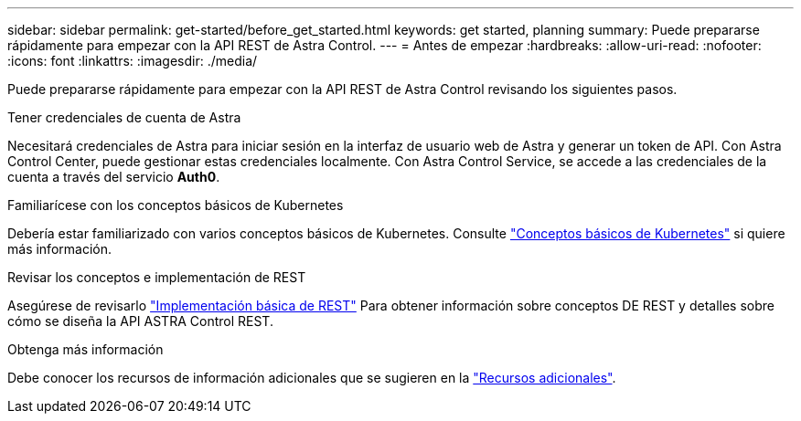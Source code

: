 ---
sidebar: sidebar 
permalink: get-started/before_get_started.html 
keywords: get started, planning 
summary: Puede prepararse rápidamente para empezar con la API REST de Astra Control. 
---
= Antes de empezar
:hardbreaks:
:allow-uri-read: 
:nofooter: 
:icons: font
:linkattrs: 
:imagesdir: ./media/


[role="lead"]
Puede prepararse rápidamente para empezar con la API REST de Astra Control revisando los siguientes pasos.

.Tener credenciales de cuenta de Astra
Necesitará credenciales de Astra para iniciar sesión en la interfaz de usuario web de Astra y generar un token de API. Con Astra Control Center, puede gestionar estas credenciales localmente. Con Astra Control Service, se accede a las credenciales de la cuenta a través del servicio *Auth0*.

.Familiarícese con los conceptos básicos de Kubernetes
Debería estar familiarizado con varios conceptos básicos de Kubernetes. Consulte link:kubernetes_concepts.html["Conceptos básicos de Kubernetes"] si quiere más información.

.Revisar los conceptos e implementación de REST
Asegúrese de revisarlo link:../rest-core/rest_web_services.html["Implementación básica de REST"] Para obtener información sobre conceptos DE REST y detalles sobre cómo se diseña la API ASTRA Control REST.

.Obtenga más información
Debe conocer los recursos de información adicionales que se sugieren en la link:../information/additional_resources.html["Recursos adicionales"].
